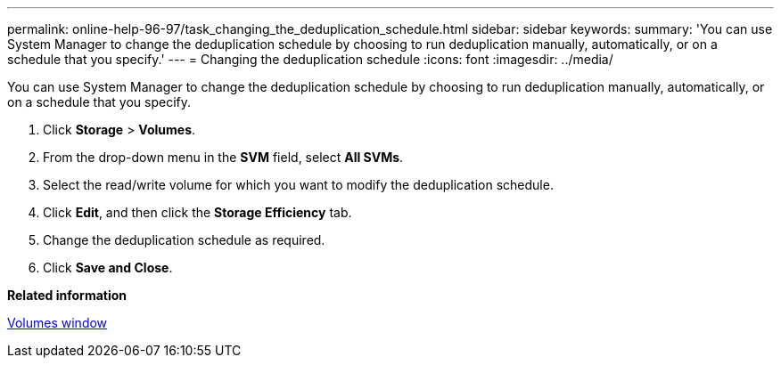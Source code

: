 ---
permalink: online-help-96-97/task_changing_the_deduplication_schedule.html
sidebar: sidebar
keywords: 
summary: 'You can use System Manager to change the deduplication schedule by choosing to run deduplication manually, automatically, or on a schedule that you specify.'
---
= Changing the deduplication schedule
:icons: font
:imagesdir: ../media/

[.lead]
You can use System Manager to change the deduplication schedule by choosing to run deduplication manually, automatically, or on a schedule that you specify.

. Click *Storage* > *Volumes*.
. From the drop-down menu in the *SVM* field, select *All SVMs*.
. Select the read/write volume for which you want to modify the deduplication schedule.
. Click *Edit*, and then click the *Storage Efficiency* tab.
. Change the deduplication schedule as required.
. Click *Save and Close*.

*Related information*

xref:reference_volumes_window_stm_topic.adoc[Volumes window]
